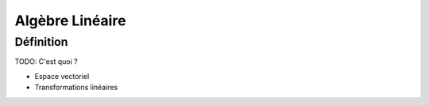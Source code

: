 Algèbre Linéaire
================



Définition
----------


TODO: C'est quoi ?

* Espace vectoriel
* Transformations linéaires
